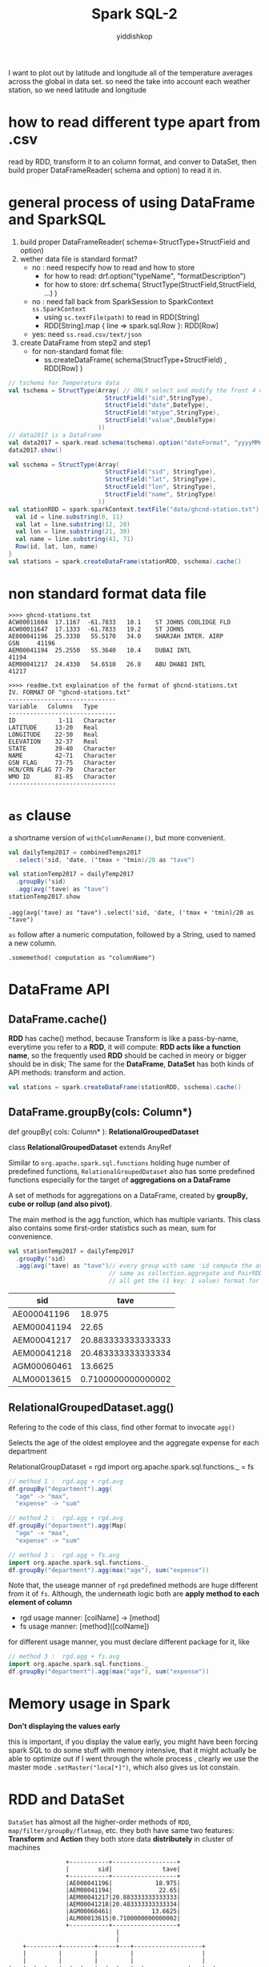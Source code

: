 # -*- org-export-babel-evaluate: nil -*-
#+PROPERTY: header-args :eval never-export
#+PROPERTY: header-args:python :session Spark SQL-2
#+PROPERTY: header-args:ipython :session Spark SQL-2
#+HTML_HEAD: <link rel="stylesheet" type="text/css" href="/home/yiddi/git_repos/YIDDI_org_export_theme/theme/org-nav-theme.css" >
#+HTML_HEAD: <script src="https://hypothes.is/embed.js" async></script>
#+HTML_HEAD: <script type="application/json" class="js-hypothesis-config">
#+HTML_HEAD: <script src="https://cdn.mathjax.org/mathjax/latest/MathJax.js?config=TeX-AMS-MML_HTMLorMML"></script>
#+OPTIONS: html-link-use-abs-url:nil html-postamble:nil html-preamble:t
#+OPTIONS: H:3 num:nil ^:nil _:nil tags:not-in-toc
#+TITLE: Spark SQL-2
#+AUTHOR: yiddishkop
#+EMAIL: [[mailto:yiddishkop@163.com][yiddi's email]]
#+TAGS: {PKGIMPT(i) DATAVIEW(v) DATAPREP(p) GRAPHBUILD(b) GRAPHCOMPT(c)} LINAGAPI(a) PROBAPI(b) MATHFORM(f) MLALGO(m)


I want to plot out by latitude and longitude all of the temperature averages
across the global in data set. so need the take into account each weather
station, so we need latitude and longitude


* how to read different type apart from .csv
  read by RDD, transform it to an column format, and conver to DataSet, then
  build proper DataFrameReader( schema and option) to read it in.

* general process of using DataFrame and SparkSQL
  1. build proper DataFrameReader( schema<-StructType+StructField and option)
  2. wether data file is standard format?
     - no : need respecify how to read and how to store
       - for how to read: drf.option("typeName", "formatDescription")
       - for how to store: drf.schema( StructType(StructField,StructField, ...) )
     - no : need fall back from SparkSession to SparkContext ~ss.SparkContext~
       - using ~sc.textFile(path)~ to read in RDD[String]
       - RDD[String].map { line => spark.sql.Row }: RDD[Row]
     - yes: need ~ss.read.csv/text/json~
  3. create DataFrame from step2 and step1
     - for non-standard fomat file:
       - ss.createDataFrame( schema(StructType+StructField) , RDD[Row] )

 #+NAME: dataset file standard type but wierd details
 #+BEGIN_SRC scala
   // tschema for Temperature data
   val tschema = StructType(Array( // ONLY select and modify the front 4 columns
                              StructField("sid",StringType),
                              StructField("date",DateType),
                              StructField("mtype",StringType),
                              StructField("value",DoubleType)
                            ))
   // data2017 is a DataFrame
   val data2017 = spark.read.schema(tschema).option("dateFormat", "yyyyMMdd").csv("data/2017.csv")
   data2017.show()
 #+END_SRC


  #+NAME: dataset file is of wierd type
  #+BEGIN_SRC scala
    val sschema = StructType(Array(
                               StructField("sid", StringType),
                               StructField("lat", StringType),
                               StructField("lon", StringType),
                               StructField("name", StringType)
                             ))
    val stationRDD = spark.sparkContext.textFile("data/ghcnd-station.txt").map { line =>
      val id = line.substring(0, 11)
      val lat = line.substring(12, 20)
      val lon = line.substring(21, 30)
      val name = line.substring(41, 71)
      Row(id, lat, lon, name)
    }
    val stations = spark.createDataFrame(stationRDD, sschema).cache()
  #+END_SRC

* non standard format data file

  #+BEGIN_EXAMPLE
  >>>> ghcnd-stations.txt
  ACW00011604  17.1167  -61.7833   10.1    ST JOHNS COOLIDGE FLD
  ACW00011647  17.1333  -61.7833   19.2    ST JOHNS
  AE000041196  25.3330   55.5170   34.0    SHARJAH INTER. AIRP            GSN     41196
  AEM00041194  25.2550   55.3640   10.4    DUBAI INTL                             41194
  AEM00041217  24.4330   54.6510   26.8    ABU DHABI INTL                         41217

  >>>> readme.txt explaination of the format of ghcnd-stations.txt
  IV. FORMAT OF "ghcnd-stations.txt"
  ------------------------------
  Variable   Columns   Type
  ------------------------------
  ID            1-11   Character
  LATITUDE     13-20   Real
  LONGITUDE    22-30   Real
  ELEVATION    32-37   Real
  STATE        39-40   Character
  NAME         42-71   Character
  GSN FLAG     73-75   Character
  HCN/CRN FLAG 77-79   Character
  WMO ID       81-85   Character
  ------------------------------
  #+END_EXAMPLE
* ~as~ clause

  a shortname version of ~withColumnRename()~, but more convenient.

  #+BEGIN_SRC scala
    val dailyTemp2017 = combinedTemps2017
      .select('sid, 'date, ('tmax + 'tmin)/20 as "tave")

    val stationTemp2017 = dailyTemp2017
      .groupBy('sid)
      .agg(avg('tave) as "tave")
    stationTemp2017.show

  #+END_SRC

  ~.agg(avg('tave) as "tave")~
  ~.select('sid, 'date, ('tmax + 'tmin)/20 as "tave")~

  ~as~ follow after a numeric computation, followed by a String, used to named a new column.

  ~.somemethod( computation as "columnName")~

* DataFrame API
** DataFrame.cache()
   *RDD* has cache() method, because Transform is like a pass-by-name, everytime you refer to a *RDD*, it will compute: *RDD acts like a function name*, so the frequently used *RDD* should be cached in meory or bigger should be in disk; The same for the *DataFrame*, *DataSet* has both kinds of API methods: transform and action.

   #+BEGIN_SRC scala
     val stations = spark.createDataFrame(stationRDD, sschema).cache()
   #+END_SRC
** DataFrame.groupBy(cols: Column*)

   def groupBy( cols: Column* ): *RelationalGroupedDataset*

   class *RelationalGroupedDataset* extends AnyRef

   Similar to ~org.apache.spark.sql.functions~ holding huge number of predefined functions, ~RelationalGroupedDataset~ also has some predefined functions especially for the target of *aggregations on a DataFrame*

   A set of methods for aggregations on a DataFrame, created by *groupBy, cube or rollup (and also pivot)*.

   The main method is the agg function, which has multiple variants. This class also contains some first-order statistics such as mean, sum for convenience.

   #+BEGIN_SRC scala
     val stationTemp2017 = dailyTemp2017
       .groupBy('sid)
       .agg(avg('tave) as "tave")// every group with same 'id compute the averate and as a new column
                                 // same as collection.aggregate and PairRDD.aggregateByKey, these three
                                 // all get the (1 key: 1 value) format for each the value we groupby
   #+END_SRC

   |        sid|              tave|
   |-----------+------------------|
   |AE000041196|            18.975|
   |AEM00041194|             22.65|
   |AEM00041217|20.883333333333333|
   |AEM00041218|20.483333333333334|
   |AGM00060461|           13.6625|
   |ALM00013615|0.7100000000000002|

** RelationalGroupedDataset.agg()
   Refering to the code of this class, find other format to invocate ~agg()~

   Selects the age of the oldest employee and the aggregate expense for each department

   RelationalGroupDataset = rgd
   import org.apache.spark.sql.functions._ = fs

   #+BEGIN_SRC scala
     // method 1 :  rgd.agg + rgd.avg
     df.groupBy("department").agg(
       "age" -> "max",
       "expense" -> "sum"

     // method 2 :  rgd.agg + rgd.avg
     df.groupBy("department").agg(Map(
       "age" -> "max",
       "expense" -> "sum"

     // method 3 :  rgd.agg + fs.avg
     import org.apache.spark.sql.functions._
     df.groupBy("department").agg(max("age"), sum("expense"))
   #+END_SRC

   Note that, the useage manner of ~rgd~ predefined methods are huge different
   from it of ~fs~. Although, the underneath logic both are *apply method to
   each element of column*

   - rgd usage manner: [colName] -> [method]
   - fs  usage manner: [method]([colName])

   for different usage manner, you must declare different package for it, like

   #+BEGIN_SRC scala
   // method 3 :  rgd.agg + fs.avg
   import org.apache.spark.sql.functions._
   df.groupBy("department").agg(max("age"), sum("expense"))
   #+END_SRC

* Memory usage in Spark
  *Don't displaying the values early*

  this is important, if you display the value early, you might have been forcing
  spark SQL to do some stuff with memory intensive, that it might actually be
  able to optimize out if I went through the whole process , clearly we use the
  master mode ~.setMaster("loca[*]")~, which also gives us lot constain.

* RDD and DataSet
  ~DataSet~ has almost all the higher-order methods of ~RDD~,
  ~map/filter/groupBy/flatmap~, etc. they both have same two features:
  *Transform* and *Action* they both store data *distributely* in cluster of
  machines

  #+BEGIN_EXAMPLE
                      +-----------+------------------+
                      |        sid|              tave|
                      +-----------+------------------+
                      |AE000041196|            18.975|
                      |AEM00041194|             22.65|
                      |AEM00041217|20.883333333333333|
                      |AEM00041218|20.483333333333334|
                      |AGM00060461|           13.6625|
                      |ALM00013615|0.7100000000000002|
                      +-----------+------------------+
                                    |
                                    |
          +---------+---------+-----+---+-------------------+
          |         |         |         |                   |
          |         |         |         |                   |
      +---+--+  +---+--+  +---+--+  +---+--+            +---+--+
      | pc1  |  | pc2  |  |  pc3 |  | pc4  |   ......   | pcn  |
      +------+  +------+  +------+  +------+            +------+

  #+END_EXAMPLE

  when you want to ~plot/sort~ the whole DataSet or RDD, you must ~collect()~
  all data from other machines.

* two important funcions set in SPARK SQL
  1. org.apache.spark.sql.functions
  2. org.apache.spark.RelationalGroupedDataset

  they have different basic format, but same underneath logic
  - fs : method(colName)
  - rgd: colName -> method
  - same logic: apply method to each element of column

* one important implicits
  1. SparkSession.implicits

  lots shortname inside of it, like:
  - 'colName -> col
  - $(colName) -> col
  - StrtoCol implicit conversion
